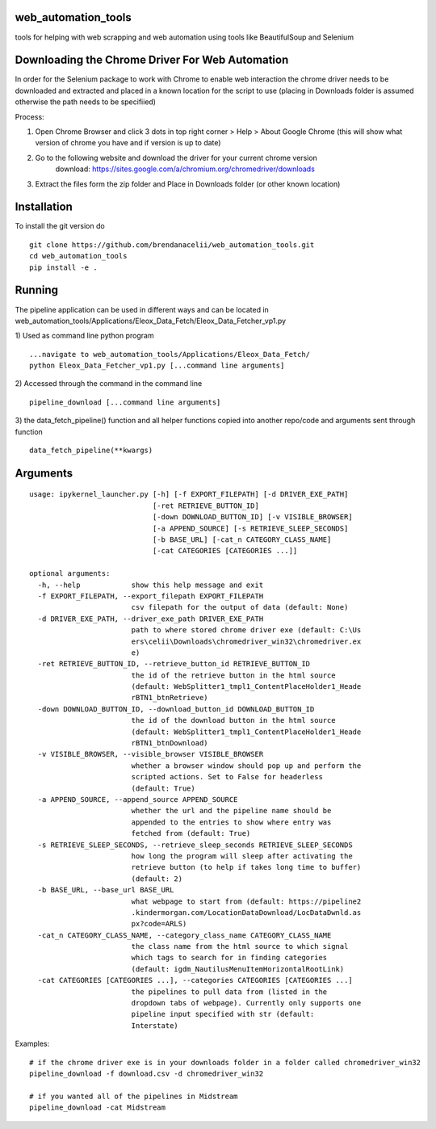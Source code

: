 
web_automation_tools
#########
tools for helping with web scrapping and web automation using tools like BeautifulSoup and Selenium


Downloading the Chrome Driver For Web Automation
#################
In order for the Selenium package to work with Chrome to enable web interaction the 
chrome driver needs to be downloaded and extracted and placed in a known location for the 
script to use (placing in Downloads folder is assumed otherwise the path needs to be specifiied)

Process:

1) Open Chrome Browser and click 3 dots in top right corner > Help > About Google Chrome (this will show what version of chrome you have and if version is up to date)

2) Go to the following website and download the driver for your current chrome version
    download: https://sites.google.com/a/chromium.org/chromedriver/downloads
    
3) Extract the files form the zip folder and Place in Downloads folder (or other known location)

Installation
############
To install the git version do

::

    git clone https://github.com/brendanacelii/web_automation_tools.git
    cd web_automation_tools
    pip install -e .
    
    

Running
############
The pipeline application can be used in different ways and can be located in web_automation_tools/Applications/Eleox_Data_Fetch/Eleox_Data_Fetcher_vp1.py 

1) Used as command line python program 
::
    
    ...navigate to web_automation_tools/Applications/Eleox_Data_Fetch/
    python Eleox_Data_Fetcher_vp1.py [...command line arguments]
    
    
2) Accessed through the command in the command line
::

    pipeline_download [...command line arguments]


3) the data_fetch_pipeline() function and all helper functions copied into another repo/code and arguments sent through function
::

    data_fetch_pipeline(**kwargs)


Arguments
############

::

	usage: ipykernel_launcher.py [-h] [-f EXPORT_FILEPATH] [-d DRIVER_EXE_PATH]
	                             [-ret RETRIEVE_BUTTON_ID]
	                             [-down DOWNLOAD_BUTTON_ID] [-v VISIBLE_BROWSER]
	                             [-a APPEND_SOURCE] [-s RETRIEVE_SLEEP_SECONDS]
	                             [-b BASE_URL] [-cat_n CATEGORY_CLASS_NAME]
	                             [-cat CATEGORIES [CATEGORIES ...]]

	optional arguments:
	  -h, --help            show this help message and exit
	  -f EXPORT_FILEPATH, --export_filepath EXPORT_FILEPATH
	                        csv filepath for the output of data (default: None)
	  -d DRIVER_EXE_PATH, --driver_exe_path DRIVER_EXE_PATH
	                        path to where stored chrome driver exe (default: C:\Us
	                        ers\celii\Downloads\chromedriver_win32\chromedriver.ex
	                        e)
	  -ret RETRIEVE_BUTTON_ID, --retrieve_button_id RETRIEVE_BUTTON_ID
	                        the id of the retrieve button in the html source
	                        (default: WebSplitter1_tmpl1_ContentPlaceHolder1_Heade
	                        rBTN1_btnRetrieve)
	  -down DOWNLOAD_BUTTON_ID, --download_button_id DOWNLOAD_BUTTON_ID
	                        the id of the download button in the html source
	                        (default: WebSplitter1_tmpl1_ContentPlaceHolder1_Heade
	                        rBTN1_btnDownload)
	  -v VISIBLE_BROWSER, --visible_browser VISIBLE_BROWSER
	                        whether a browser window should pop up and perform the
	                        scripted actions. Set to False for headerless
	                        (default: True)
	  -a APPEND_SOURCE, --append_source APPEND_SOURCE
	                        whether the url and the pipeline name should be
	                        appended to the entries to show where entry was
	                        fetched from (default: True)
	  -s RETRIEVE_SLEEP_SECONDS, --retrieve_sleep_seconds RETRIEVE_SLEEP_SECONDS
	                        how long the program will sleep after activating the
	                        retrieve button (to help if takes long time to buffer)
	                        (default: 2)
	  -b BASE_URL, --base_url BASE_URL
	                        what webpage to start from (default: https://pipeline2
	                        .kindermorgan.com/LocationDataDownload/LocDataDwnld.as
	                        px?code=ARLS)
	  -cat_n CATEGORY_CLASS_NAME, --category_class_name CATEGORY_CLASS_NAME
	                        the class name from the html source to which signal
	                        which tags to search for in finding categories
	                        (default: igdm_NautilusMenuItemHorizontalRootLink)
	  -cat CATEGORIES [CATEGORIES ...], --categories CATEGORIES [CATEGORIES ...]
	                        the pipelines to pull data from (listed in the
	                        dropdown tabs of webpage). Currently only supports one
	                        pipeline input specified with str (default:
	                        Interstate)
	    
Examples: 

::

    # if the chrome driver exe is in your downloads folder in a folder called chromedriver_win32
    pipeline_download -f download.csv -d chromedriver_win32
    
    # if you wanted all of the pipelines in Midstream
    pipeline_download -cat Midstream
    
